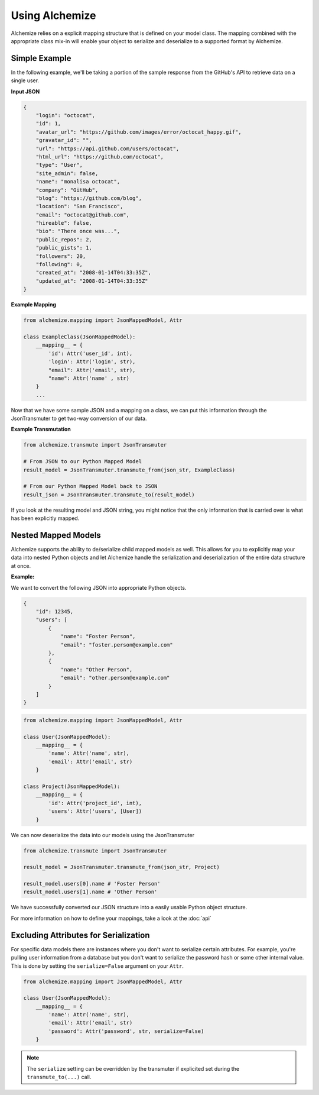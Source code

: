 Using Alchemize
==================

Alchemize relies on a explicit mapping structure that is defined on your
model class. The mapping combined with the appropriate class mix-in will
enable your object to serialize and deserialize to a supported format by
Alchemize.

Simple Example
---------------

In the following example, we'll be taking a portion of the sample response from the GitHub's
API to retrieve data on a single user.

**Input JSON**

.. code-block:: javascript

    {
        "login": "octocat",
        "id": 1,
        "avatar_url": "https://github.com/images/error/octocat_happy.gif",
        "gravatar_id": "",
        "url": "https://api.github.com/users/octocat",
        "html_url": "https://github.com/octocat",
        "type": "User",
        "site_admin": false,
        "name": "monalisa octocat",
        "company": "GitHub",
        "blog": "https://github.com/blog",
        "location": "San Francisco",
        "email": "octocat@github.com",
        "hireable": false,
        "bio": "There once was...",
        "public_repos": 2,
        "public_gists": 1,
        "followers": 20,
        "following": 0,
        "created_at": "2008-01-14T04:33:35Z",
        "updated_at": "2008-01-14T04:33:35Z"
    }

**Example Mapping**

.. code-block:: python

    from alchemize.mapping import JsonMappedModel, Attr

    class ExampleClass(JsonMappedModel):
        __mapping__ = {
            'id': Attr('user_id', int),
            'login': Attr('login', str),
            "email": Attr('email', str),
            "name": Attr('name' , str)
        }
        ...

Now that we have some sample JSON and a mapping on a class, we can put
this information through the JsonTransmuter to get two-way conversion of
our data.

**Example Transmutation**

.. code-block:: python

    from alchemize.transmute import JsonTransmuter

    # From JSON to our Python Mapped Model
    result_model = JsonTransmuter.transmute_from(json_str, ExampleClass)

    # From our Python Mapped Model back to JSON
    result_json = JsonTransmuter.transmute_to(result_model)


If you look at the resulting model and JSON string, you might notice that
the only information that is carried over is what has been explicitly mapped.


Nested Mapped Models
----------------------

Alchemize supports the ability to de/serialize child mapped models as well.
This allows for you to explicitly map your data into nested Python objects
and let Alchemize handle the serialization and deserialization of the entire
data structure at once.

**Example:**

We want to convert the following JSON into appropriate Python objects.

.. code-block:: javascript

    {
        "id": 12345,
        "users": [
            {
                "name": "Foster Person",
                "email": "foster.person@example.com"
            },
            {
                "name": "Other Person",
                "email": "other.person@example.com"
            }
        ]
    }

.. code-block:: python

    from alchemize.mapping import JsonMappedModel, Attr

    class User(JsonMappedModel):
        __mapping__ = {
            'name': Attr('name', str),
            'email': Attr('email', str)
        }

    class Project(JsonMappedModel):
        __mapping__ = {
            'id': Attr('project_id', int),
            'users': Attr('users', [User])
        }


We can now deserialize the data into our models using the JsonTransmuter

.. code-block:: python

    from alchemize.transmute import JsonTransmuter

    result_model = JsonTransmuter.transmute_from(json_str, Project)

    result_model.users[0].name # 'Foster Person'
    result_model.users[1].name # 'Other Person'

We have successfully converted our JSON structure into a easily usable
Python object structure.

For more information on how to define your mappings, take a look at the
:doc:`api`


Excluding Attributes for Serialization
--------------------------------------

For specific data models there are instances where you don't want to serialize
certain attributes. For example, you're pulling user information from a database
but you don't want to serialize the password hash or some other internal value.
This is done by setting the ``serialize=False`` argument on your ``Attr``.

.. code-block:: python

    from alchemize.mapping import JsonMappedModel, Attr

    class User(JsonMappedModel):
        __mapping__ = {
            'name': Attr('name', str),
            'email': Attr('email', str)
            'password': Attr('password', str, serialize=False)
        }

.. note::

    The ``serialize`` setting can be overridden by the transmuter if
    explicited set during the ``transmute_to(...)`` call.
